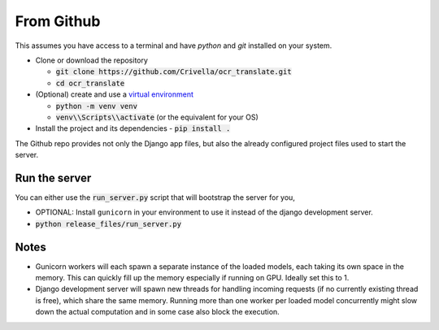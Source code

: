 From Github
-----------

This assumes you have access to a terminal and have `python` and `git` installed on your system.

- Clone or download the repository

  - :code:`git clone https://github.com/Crivella/ocr_translate.git`
  - :code:`cd ocr_translate`

- (Optional) create and use a `virtual environment <https://docs.python.org/3/library/venv.html>`_

  - :code:`python -m venv venv`
  - :code:`venv\\Scripts\\activate` (or the equivalent for your OS)

- Install the project and its dependencies
  - :code:`pip install .`

The Github repo provides not only the Django app files, but also the already configured project files used to start the server.

.. _github_run_server:

Run the server
______________

You can either use the :code:`run_server.py` script that will bootstrap the server for you,

- OPTIONAL: Install ``gunicorn`` in your environment to use it instead of the django development server.
- :code:`python release_files/run_server.py`


Notes
_____

- Gunicorn workers will each spawn a separate instance of the loaded models, each taking its own space in the memory. This can quickly fill up the memory especially if running on GPU. Ideally set this to 1.
- Django development server will spawn new threads for handling incoming requests (if no currently existing thread is free), which share the same memory. Running more than one worker per loaded model concurrently might slow down the actual computation and in some case also block the execution.

